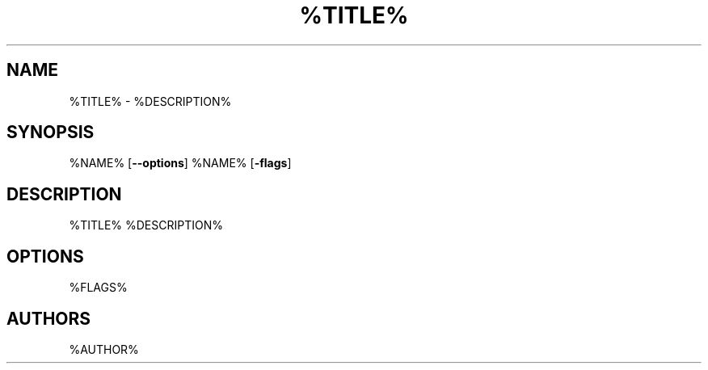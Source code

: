 \" t
.TH "%TITLE%" "%LEVEL%" "%DATE%" "%NAME% %VERSION%" "%NAME%"
.SH "NAME"
%TITLE% - %DESCRIPTION%
.SH "SYNOPSIS"
\fS%NAME%\fR [\fB--options\fR]
\fS%NAME%\fR [\fB-flags\fR]
.SH "DESCRIPTION"
\fS%TITLE%\fR %DESCRIPTION%
.SH "OPTIONS"
%FLAGS%
.SH "AUTHORS"
%AUTHOR%